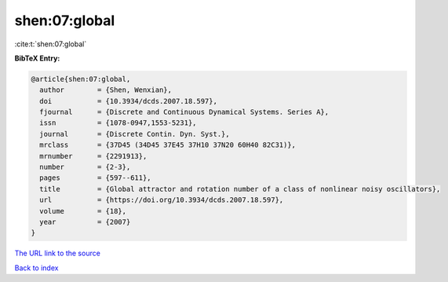 shen:07:global
==============

:cite:t:`shen:07:global`

**BibTeX Entry:**

.. code-block:: bibtex

   @article{shen:07:global,
     author        = {Shen, Wenxian},
     doi           = {10.3934/dcds.2007.18.597},
     fjournal      = {Discrete and Continuous Dynamical Systems. Series A},
     issn          = {1078-0947,1553-5231},
     journal       = {Discrete Contin. Dyn. Syst.},
     mrclass       = {37D45 (34D45 37E45 37H10 37N20 60H40 82C31)},
     mrnumber      = {2291913},
     number        = {2-3},
     pages         = {597--611},
     title         = {Global attractor and rotation number of a class of nonlinear noisy oscillators},
     url           = {https://doi.org/10.3934/dcds.2007.18.597},
     volume        = {18},
     year          = {2007}
   }

`The URL link to the source <https://doi.org/10.3934/dcds.2007.18.597>`__


`Back to index <../By-Cite-Keys.html>`__
